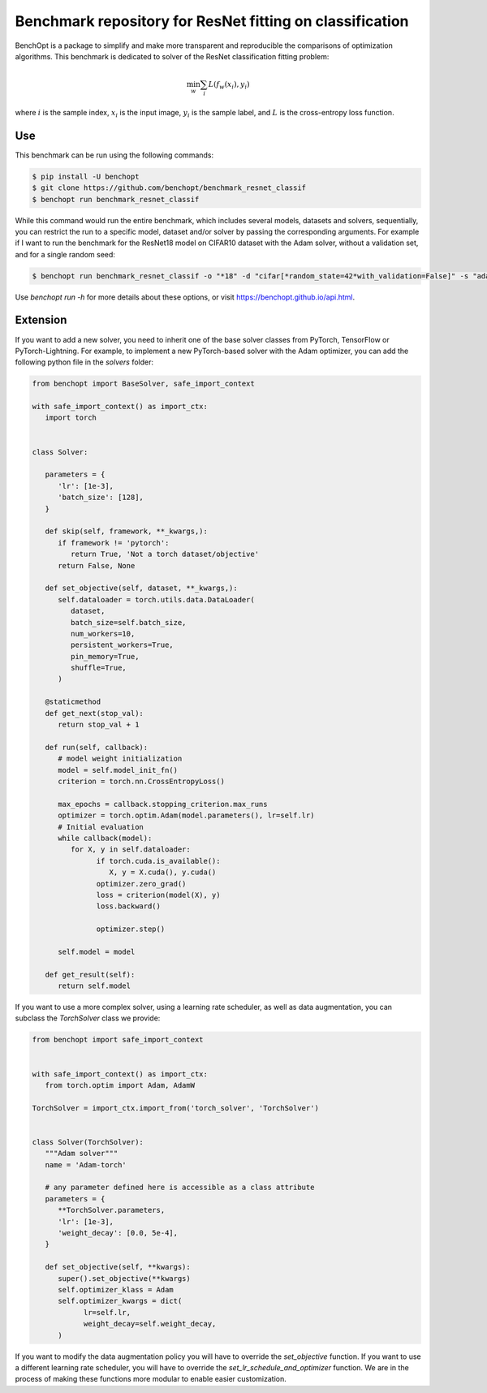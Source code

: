 Benchmark repository for ResNet fitting on classification
=====================
|Build Status| |Python 3.6+| |TensorFlow 2.8+| |PyTorch 1.10+| |PyTorch-Lightning 1.6+|

BenchOpt is a package to simplify and make more transparent and
reproducible the comparisons of optimization algorithms.
This benchmark is dedicated to solver of the ResNet classification fitting problem:

.. math::

    \min_{w} \sum_i L(f_w(x_i), y_i)

where :math:`i` is the sample index, :math:`x_i` is the input image, :math:`y_i` is the sample label, and :math:`L` is the cross-entropy loss function.


Use
--------

This benchmark can be run using the following commands:

.. code-block::

   $ pip install -U benchopt
   $ git clone https://github.com/benchopt/benchmark_resnet_classif
   $ benchopt run benchmark_resnet_classif

While this command would run the entire benchmark, which includes several models, datasets and solvers, sequentially,
you can restrict the run to a specific model, dataset and/or solver by passing the corresponding arguments.
For example if I want to run the benchmark for the ResNet18 model on CIFAR10 dataset with the Adam solver, without a validation set, and for a single random seed:

.. code-block::

	$ benchopt run benchmark_resnet_classif -o "*18" -d "cifar[*random_state=42*with_validation=False]" -s "adam-torch[batch_size=128,coupled_weight_decay=0.0,data_aug=True,decoupled_weight_decay=0.02,*,lr_schedule=cosine]"  --max-runs 200 --n-repetitions 1

Use `benchopt run -h` for more details about these options, or visit https://benchopt.github.io/api.html.

Extension
---------

If you want to add a new solver, you need to inherit one of the base solver classes from PyTorch, TensorFlow or PyTorch-Lightning.
For example, to implement a new PyTorch-based solver with the Adam optimizer, you can add the following python file in the `solvers` folder:

.. code:: python

   from benchopt import BaseSolver, safe_import_context

   with safe_import_context() as import_ctx:
      import torch


   class Solver:

      parameters = {
         'lr': [1e-3],
         'batch_size': [128],
      }

      def skip(self, framework, **_kwargs,):
         if framework != 'pytorch':
            return True, 'Not a torch dataset/objective'
         return False, None

      def set_objective(self, dataset, **_kwargs,):
         self.dataloader = torch.utils.data.DataLoader(
            dataset,
            batch_size=self.batch_size,
            num_workers=10,
            persistent_workers=True,
            pin_memory=True,
            shuffle=True,
         )

      @staticmethod
      def get_next(stop_val):
         return stop_val + 1

      def run(self, callback):
         # model weight initialization
         model = self.model_init_fn()
         criterion = torch.nn.CrossEntropyLoss()

         max_epochs = callback.stopping_criterion.max_runs
         optimizer = torch.optim.Adam(model.parameters(), lr=self.lr)
         # Initial evaluation
         while callback(model):
            for X, y in self.dataloader:
                  if torch.cuda.is_available():
                     X, y = X.cuda(), y.cuda()
                  optimizer.zero_grad()
                  loss = criterion(model(X), y)
                  loss.backward()

                  optimizer.step()

         self.model = model

      def get_result(self):
         return self.model

If you want to use a more complex solver, using a learning rate scheduler, as well as data augmentation,
you can subclass the `TorchSolver` class we provide:

.. code:: python

   from benchopt import safe_import_context


   with safe_import_context() as import_ctx:
      from torch.optim import Adam, AdamW

   TorchSolver = import_ctx.import_from('torch_solver', 'TorchSolver')


   class Solver(TorchSolver):
      """Adam solver"""
      name = 'Adam-torch'

      # any parameter defined here is accessible as a class attribute
      parameters = {
         **TorchSolver.parameters,
         'lr': [1e-3],
         'weight_decay': [0.0, 5e-4],
      }

      def set_objective(self, **kwargs):
         super().set_objective(**kwargs)
         self.optimizer_klass = Adam
         self.optimizer_kwargs = dict(
               lr=self.lr,
               weight_decay=self.weight_decay,
         )

If you want to modify the data augmentation policy you will have to override the `set_objective` function.
If you want to use a different learning rate scheduler, you will have to override the `set_lr_schedule_and_optimizer` function.
We are in the process of making these functions more modular to enable easier customization.



.. |Build Status| image:: https://github.com/benchopt/benchmark_resnet_classif/workflows/Tests/badge.svg
   :target: https://github.com/benchopt/benchmark_resnet_classif/actions
.. |Python 3.6+| image:: https://img.shields.io/badge/python-3.6%2B-blue
   :target: https://www.python.org/downloads/release/python-360/
.. |TensorFlow 2.8+| image:: https://img.shields.io/badge/TensorFlow-2.8%2B-orange
   :target: https://www.tensorflow.org/?hl=fr
.. |PyTorch 1.10+| image:: https://img.shields.io/badge/PyTorch-1.10%2B-red
   :target: https://pytorch.org/
.. |PyTorch-Lightning 1.6+| image:: https://img.shields.io/badge/PyTorch--Lightning-1.6%2B-blueviolet
   :target: https://pytorch-lightning.readthedocs.io/en/latest/
